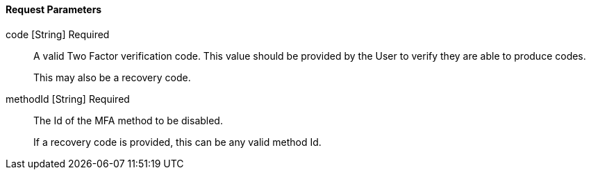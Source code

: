 ==== Request Parameters

[.api]
[field]#code# [type]#[String]# [required]#Required#::
A valid Two Factor verification code. This value should be provided by the User to verify they are able to produce codes. 
+
This may also be a recovery code.

[field]#methodId# [type]#[String]# [required]#Required#::
The Id of the MFA method to be disabled.
+
If a recovery code is provided, this can be any valid method Id.


